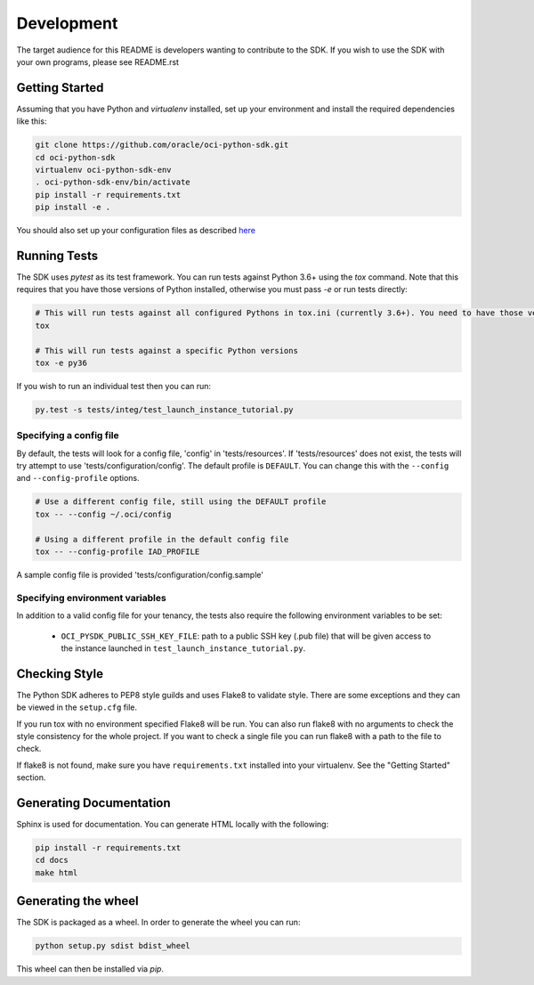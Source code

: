 ============
Development
============

The target audience for this README is developers wanting to contribute to the
SDK.  If you wish to use the SDK with your own programs, please see
README.rst

Getting Started
===============
Assuming that you have Python and `virtualenv` installed, set up your environment and install the required dependencies like this:

.. code-block:: sh

    git clone https://github.com/oracle/oci-python-sdk.git
    cd oci-python-sdk
    virtualenv oci-python-sdk-env
    . oci-python-sdk-env/bin/activate
    pip install -r requirements.txt
    pip install -e .

You should also set up your configuration files as described `here`__

__ https://docs.cloud.oracle.com/Content/API/Concepts/sdkconfig.htm

Running Tests
=============
The SDK uses `pytest` as its test framework. You can run tests against Python 3.6+ using the `tox` command. Note that this requires that you have those versions of Python installed,
otherwise you must pass `-e` or run tests directly:

.. code-block:: sh

    # This will run tests against all configured Pythons in tox.ini (currently 3.6+). You need to have those versions installed
    tox

    # This will run tests against a specific Python versions
    tox -e py36

If you wish to run an individual test then you can run:

.. code-block:: sh

    py.test -s tests/integ/test_launch_instance_tutorial.py

Specifying a config file
------------------------

By default, the tests will look for a config file, 'config' in 'tests/resources'.
If 'tests/resources' does not exist, the tests will try attempt to use
'tests/configuration/config'.
The default profile is ``DEFAULT``.  You can change this with the
``--config`` and ``--config-profile`` options.

.. code-block:: sh

    # Use a different config file, still using the DEFAULT profile
    tox -- --config ~/.oci/config

    # Using a different profile in the default config file
    tox -- --config-profile IAD_PROFILE

A sample config file is provided 'tests/configuration/config.sample'

Specifying environment variables
--------------------------------
In addition to a valid config file for your tenancy, the tests also require the following environment
variables to be set:

    * ``OCI_PYSDK_PUBLIC_SSH_KEY_FILE``: path to a public SSH key (.pub file) that will be given access to the instance launched in ``test_launch_instance_tutorial.py``.


Checking Style
==============
The Python SDK adheres to PEP8 style guilds and uses Flake8 to validate style.  There are some exceptions and they can
be viewed in the ``setup.cfg`` file.

If you run tox with no environment specified Flake8 will be run.  You can also run flake8 with no arguments to check
the style consistency for the whole project.  If you want to check a single file you can run flake8 with a path to the
file to check.

.. code-block:: sh
    flake8 path/to/python_file_to_check.py

If flake8 is not found, make sure you have ``requirements.txt`` installed into your virtualenv.  See the
"Getting Started" section.


Generating Documentation
========================
Sphinx is used for documentation. You can generate HTML locally with the following:

.. code-block:: sh

    pip install -r requirements.txt
    cd docs
    make html

Generating the wheel
====================
The SDK is packaged as a wheel. In order to generate the wheel you can run:

.. code-block:: sh

    python setup.py sdist bdist_wheel

This wheel can then be installed via `pip`.
